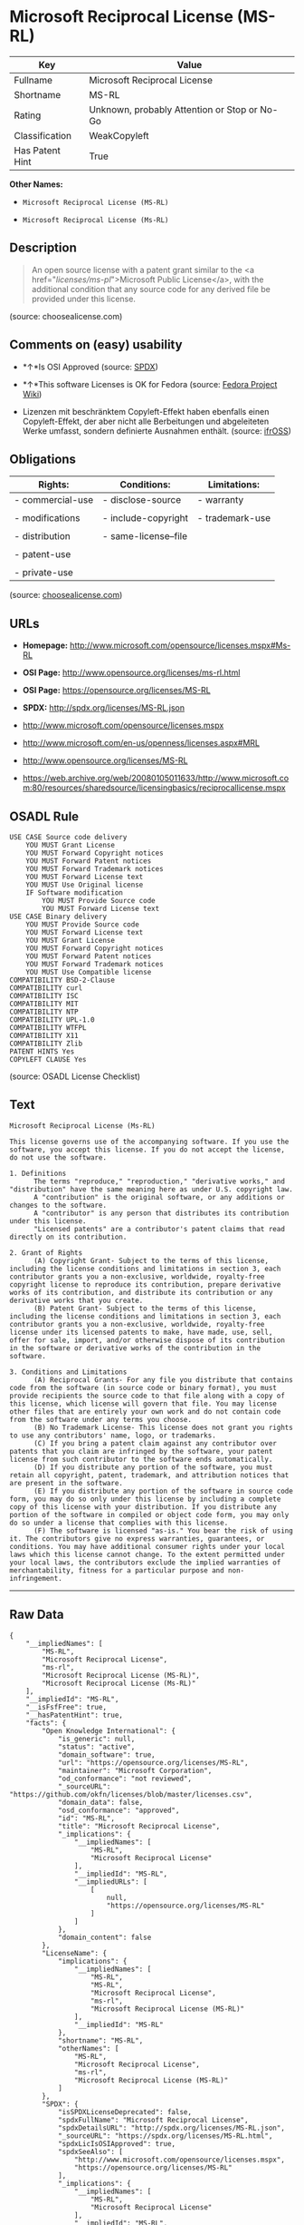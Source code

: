 * Microsoft Reciprocal License (MS-RL)

| Key               | Value                                          |
|-------------------+------------------------------------------------|
| Fullname          | Microsoft Reciprocal License                   |
| Shortname         | MS-RL                                          |
| Rating            | Unknown, probably Attention or Stop or No-Go   |
| Classification    | WeakCopyleft                                   |
| Has Patent Hint   | True                                           |

*Other Names:*

- =Microsoft Reciprocal License (MS-RL)=

- =Microsoft Reciprocal License (Ms-RL)=

** Description

#+BEGIN_QUOTE
  An open source license with a patent grant similar to the <a
  href="/licenses/ms-pl/">Microsoft Public License</a>, with the
  additional condition that any source code for any derived file be
  provided under this license.
#+END_QUOTE

(source: choosealicense.com)

** Comments on (easy) usability

- *↑*Is OSI Approved (source:
  [[https://spdx.org/licenses/MS-RL.html][SPDX]])

- *↑*This software Licenses is OK for Fedora (source:
  [[https://fedoraproject.org/wiki/Licensing:Main?rd=Licensing][Fedora
  Project Wiki]])

- Lizenzen mit beschränktem Copyleft-Effekt haben ebenfalls einen
  Copyleft-Effekt, der aber nicht alle Berbeitungen und abgeleiteten
  Werke umfasst, sondern definierte Ausnahmen enthält. (source:
  [[https://ifross.github.io/ifrOSS/Lizenzcenter][ifrOSS]])

** Obligations

| Rights:            | Conditions:            | Limitations:      |
|--------------------+------------------------+-------------------|
| - commercial-use   | - disclose-source      | - warranty        |
|                    |                        |                   |
| - modifications    | - include-copyright    | - trademark-use   |
|                    |                        |                   |
| - distribution     | - same-license--file   |                   |
|                    |                        |                   |
| - patent-use       |                        |                   |
|                    |                        |                   |
| - private-use      |                        |                   |
                                                                 

(source:
[[https://github.com/github/choosealicense.com/blob/gh-pages/_licenses/ms-rl.txt][choosealicense.com]])

** URLs

- *Homepage:* http://www.microsoft.com/opensource/licenses.mspx#Ms-RL

- *OSI Page:* http://www.opensource.org/licenses/ms-rl.html

- *OSI Page:* https://opensource.org/licenses/MS-RL

- *SPDX:* http://spdx.org/licenses/MS-RL.json

- http://www.microsoft.com/opensource/licenses.mspx

- http://www.microsoft.com/en-us/openness/licenses.aspx#MRL

- http://www.opensource.org/licenses/MS-RL

- https://web.archive.org/web/20080105011633/http://www.microsoft.com:80/resources/sharedsource/licensingbasics/reciprocallicense.mspx

** OSADL Rule

#+BEGIN_EXAMPLE
    USE CASE Source code delivery
    	YOU MUST Grant License
    	YOU MUST Forward Copyright notices
    	YOU MUST Forward Patent notices
    	YOU MUST Forward Trademark notices
    	YOU MUST Forward License text
    	YOU MUST Use Original license
    	IF Software modification
    		YOU MUST Provide Source code
    		YOU MUST Forward License text
    USE CASE Binary delivery
    	YOU MUST Provide Source code
    	YOU MUST Forward License text
    	YOU MUST Grant License
    	YOU MUST Forward Copyright notices
    	YOU MUST Forward Patent notices
    	YOU MUST Forward Trademark notices
    	YOU MUST Use Compatible license
    COMPATIBILITY BSD-2-Clause
    COMPATIBILITY curl
    COMPATIBILITY ISC
    COMPATIBILITY MIT
    COMPATIBILITY NTP
    COMPATIBILITY UPL-1.0
    COMPATIBILITY WTFPL
    COMPATIBILITY X11
    COMPATIBILITY Zlib
    PATENT HINTS Yes
    COPYLEFT CLAUSE Yes
#+END_EXAMPLE

(source: OSADL License Checklist)

** Text

#+BEGIN_EXAMPLE
    Microsoft Reciprocal License (Ms-RL)

    This license governs use of the accompanying software. If you use the software, you accept this license. If you do not accept the license, do not use the software.

    1. Definitions
          The terms "reproduce," "reproduction," "derivative works," and "distribution" have the same meaning here as under U.S. copyright law.
          A "contribution" is the original software, or any additions or changes to the software.
          A "contributor" is any person that distributes its contribution under this license.
          "Licensed patents" are a contributor's patent claims that read directly on its contribution.

    2. Grant of Rights
          (A) Copyright Grant- Subject to the terms of this license, including the license conditions and limitations in section 3, each contributor grants you a non-exclusive, worldwide, royalty-free copyright license to reproduce its contribution, prepare derivative works of its contribution, and distribute its contribution or any derivative works that you create.
          (B) Patent Grant- Subject to the terms of this license, including the license conditions and limitations in section 3, each contributor grants you a non-exclusive, worldwide, royalty-free license under its licensed patents to make, have made, use, sell, offer for sale, import, and/or otherwise dispose of its contribution in the software or derivative works of the contribution in the software.

    3. Conditions and Limitations
          (A) Reciprocal Grants- For any file you distribute that contains code from the software (in source code or binary format), you must provide recipients the source code to that file along with a copy of this license, which license will govern that file. You may license other files that are entirely your own work and do not contain code from the software under any terms you choose.
          (B) No Trademark License- This license does not grant you rights to use any contributors' name, logo, or trademarks.
          (C) If you bring a patent claim against any contributor over patents that you claim are infringed by the software, your patent license from such contributor to the software ends automatically.
          (D) If you distribute any portion of the software, you must retain all copyright, patent, trademark, and attribution notices that are present in the software.
          (E) If you distribute any portion of the software in source code form, you may do so only under this license by including a complete copy of this license with your distribution. If you distribute any portion of the software in compiled or object code form, you may only do so under a license that complies with this license.
          (F) The software is licensed "as-is." You bear the risk of using it. The contributors give no express warranties, guarantees, or conditions. You may have additional consumer rights under your local laws which this license cannot change. To the extent permitted under your local laws, the contributors exclude the implied warranties of merchantability, fitness for a particular purpose and non-infringement.
#+END_EXAMPLE

--------------

** Raw Data

#+BEGIN_EXAMPLE
    {
        "__impliedNames": [
            "MS-RL",
            "Microsoft Reciprocal License",
            "ms-rl",
            "Microsoft Reciprocal License (MS-RL)",
            "Microsoft Reciprocal License (Ms-RL)"
        ],
        "__impliedId": "MS-RL",
        "__isFsfFree": true,
        "__hasPatentHint": true,
        "facts": {
            "Open Knowledge International": {
                "is_generic": null,
                "status": "active",
                "domain_software": true,
                "url": "https://opensource.org/licenses/MS-RL",
                "maintainer": "Microsoft Corporation",
                "od_conformance": "not reviewed",
                "_sourceURL": "https://github.com/okfn/licenses/blob/master/licenses.csv",
                "domain_data": false,
                "osd_conformance": "approved",
                "id": "MS-RL",
                "title": "Microsoft Reciprocal License",
                "_implications": {
                    "__impliedNames": [
                        "MS-RL",
                        "Microsoft Reciprocal License"
                    ],
                    "__impliedId": "MS-RL",
                    "__impliedURLs": [
                        [
                            null,
                            "https://opensource.org/licenses/MS-RL"
                        ]
                    ]
                },
                "domain_content": false
            },
            "LicenseName": {
                "implications": {
                    "__impliedNames": [
                        "MS-RL",
                        "MS-RL",
                        "Microsoft Reciprocal License",
                        "ms-rl",
                        "Microsoft Reciprocal License (MS-RL)"
                    ],
                    "__impliedId": "MS-RL"
                },
                "shortname": "MS-RL",
                "otherNames": [
                    "MS-RL",
                    "Microsoft Reciprocal License",
                    "ms-rl",
                    "Microsoft Reciprocal License (MS-RL)"
                ]
            },
            "SPDX": {
                "isSPDXLicenseDeprecated": false,
                "spdxFullName": "Microsoft Reciprocal License",
                "spdxDetailsURL": "http://spdx.org/licenses/MS-RL.json",
                "_sourceURL": "https://spdx.org/licenses/MS-RL.html",
                "spdxLicIsOSIApproved": true,
                "spdxSeeAlso": [
                    "http://www.microsoft.com/opensource/licenses.mspx",
                    "https://opensource.org/licenses/MS-RL"
                ],
                "_implications": {
                    "__impliedNames": [
                        "MS-RL",
                        "Microsoft Reciprocal License"
                    ],
                    "__impliedId": "MS-RL",
                    "__impliedJudgement": [
                        [
                            "SPDX",
                            {
                                "tag": "PositiveJudgement",
                                "contents": "Is OSI Approved"
                            }
                        ]
                    ],
                    "__isOsiApproved": true,
                    "__impliedURLs": [
                        [
                            "SPDX",
                            "http://spdx.org/licenses/MS-RL.json"
                        ],
                        [
                            null,
                            "http://www.microsoft.com/opensource/licenses.mspx"
                        ],
                        [
                            null,
                            "https://opensource.org/licenses/MS-RL"
                        ]
                    ]
                },
                "spdxLicenseId": "MS-RL"
            },
            "OSADL License Checklist": {
                "_sourceURL": "https://www.osadl.org/fileadmin/checklists/unreflicenses/MS-RL.txt",
                "spdxId": "MS-RL",
                "osadlRule": "USE CASE Source code delivery\r\n\tYOU MUST Grant License\n\tYOU MUST Forward Copyright notices\n\tYOU MUST Forward Patent notices\n\tYOU MUST Forward Trademark notices\n\tYOU MUST Forward License text\n\tYOU MUST Use Original license\n\tIF Software modification\r\n\t\tYOU MUST Provide Source code\n\t\tYOU MUST Forward License text\nUSE CASE Binary delivery\r\n\tYOU MUST Provide Source code\n\tYOU MUST Forward License text\n\tYOU MUST Grant License\n\tYOU MUST Forward Copyright notices\n\tYOU MUST Forward Patent notices\n\tYOU MUST Forward Trademark notices\n\tYOU MUST Use Compatible license\nCOMPATIBILITY BSD-2-Clause\r\nCOMPATIBILITY curl\r\nCOMPATIBILITY ISC\r\nCOMPATIBILITY MIT\r\nCOMPATIBILITY NTP\r\nCOMPATIBILITY UPL-1.0\r\nCOMPATIBILITY WTFPL\r\nCOMPATIBILITY X11\r\nCOMPATIBILITY Zlib\r\nPATENT HINTS Yes\nCOPYLEFT CLAUSE Yes\n",
                "_implications": {
                    "__impliedNames": [
                        "MS-RL"
                    ],
                    "__hasPatentHint": true,
                    "__impliedCopyleft": [
                        [
                            "OSADL License Checklist",
                            "Copyleft"
                        ]
                    ],
                    "__calculatedCopyleft": "Copyleft"
                }
            },
            "Fedora Project Wiki": {
                "GPLv2 Compat?": "NO",
                "rating": "Good",
                "Upstream URL": "http://www.microsoft.com/opensource/licenses.mspx#Ms-RL",
                "GPLv3 Compat?": "NO",
                "Short Name": "MS-RL",
                "licenseType": "license",
                "_sourceURL": "https://fedoraproject.org/wiki/Licensing:Main?rd=Licensing",
                "Full Name": "Microsoft Reciprocal License",
                "FSF Free?": "Yes",
                "_implications": {
                    "__impliedNames": [
                        "Microsoft Reciprocal License"
                    ],
                    "__isFsfFree": true,
                    "__impliedJudgement": [
                        [
                            "Fedora Project Wiki",
                            {
                                "tag": "PositiveJudgement",
                                "contents": "This software Licenses is OK for Fedora"
                            }
                        ]
                    ]
                }
            },
            "Scancode": {
                "otherUrls": [
                    "http://www.microsoft.com/en-us/openness/licenses.aspx#MRL",
                    "http://www.microsoft.com/opensource/licenses.mspx",
                    "http://www.opensource.org/licenses/MS-RL",
                    "https://opensource.org/licenses/MS-RL"
                ],
                "homepageUrl": "http://www.microsoft.com/opensource/licenses.mspx#Ms-RL",
                "shortName": "MS-RL",
                "textUrls": null,
                "text": "Microsoft Reciprocal License (Ms-RL)\n\nThis license governs use of the accompanying software. If you use the software, you accept this license. If you do not accept the license, do not use the software.\n\n1. Definitions\n      The terms \"reproduce,\" \"reproduction,\" \"derivative works,\" and \"distribution\" have the same meaning here as under U.S. copyright law.\n      A \"contribution\" is the original software, or any additions or changes to the software.\n      A \"contributor\" is any person that distributes its contribution under this license.\n      \"Licensed patents\" are a contributor's patent claims that read directly on its contribution.\n\n2. Grant of Rights\n      (A) Copyright Grant- Subject to the terms of this license, including the license conditions and limitations in section 3, each contributor grants you a non-exclusive, worldwide, royalty-free copyright license to reproduce its contribution, prepare derivative works of its contribution, and distribute its contribution or any derivative works that you create.\n      (B) Patent Grant- Subject to the terms of this license, including the license conditions and limitations in section 3, each contributor grants you a non-exclusive, worldwide, royalty-free license under its licensed patents to make, have made, use, sell, offer for sale, import, and/or otherwise dispose of its contribution in the software or derivative works of the contribution in the software.\n\n3. Conditions and Limitations\n      (A) Reciprocal Grants- For any file you distribute that contains code from the software (in source code or binary format), you must provide recipients the source code to that file along with a copy of this license, which license will govern that file. You may license other files that are entirely your own work and do not contain code from the software under any terms you choose.\n      (B) No Trademark License- This license does not grant you rights to use any contributors' name, logo, or trademarks.\n      (C) If you bring a patent claim against any contributor over patents that you claim are infringed by the software, your patent license from such contributor to the software ends automatically.\n      (D) If you distribute any portion of the software, you must retain all copyright, patent, trademark, and attribution notices that are present in the software.\n      (E) If you distribute any portion of the software in source code form, you may do so only under this license by including a complete copy of this license with your distribution. If you distribute any portion of the software in compiled or object code form, you may only do so under a license that complies with this license.\n      (F) The software is licensed \"as-is.\" You bear the risk of using it. The contributors give no express warranties, guarantees, or conditions. You may have additional consumer rights under your local laws which this license cannot change. To the extent permitted under your local laws, the contributors exclude the implied warranties of merchantability, fitness for a particular purpose and non-infringement.",
                "category": "Copyleft Limited",
                "osiUrl": "http://www.opensource.org/licenses/ms-rl.html",
                "owner": "Microsoft",
                "_sourceURL": "https://github.com/nexB/scancode-toolkit/blob/develop/src/licensedcode/data/licenses/ms-rl.yml",
                "key": "ms-rl",
                "name": "Microsoft Reciprocal License",
                "spdxId": "MS-RL",
                "_implications": {
                    "__impliedNames": [
                        "ms-rl",
                        "MS-RL",
                        "MS-RL"
                    ],
                    "__impliedId": "MS-RL",
                    "__impliedCopyleft": [
                        [
                            "Scancode",
                            "WeakCopyleft"
                        ]
                    ],
                    "__calculatedCopyleft": "WeakCopyleft",
                    "__impliedText": "Microsoft Reciprocal License (Ms-RL)\n\nThis license governs use of the accompanying software. If you use the software, you accept this license. If you do not accept the license, do not use the software.\n\n1. Definitions\n      The terms \"reproduce,\" \"reproduction,\" \"derivative works,\" and \"distribution\" have the same meaning here as under U.S. copyright law.\n      A \"contribution\" is the original software, or any additions or changes to the software.\n      A \"contributor\" is any person that distributes its contribution under this license.\n      \"Licensed patents\" are a contributor's patent claims that read directly on its contribution.\n\n2. Grant of Rights\n      (A) Copyright Grant- Subject to the terms of this license, including the license conditions and limitations in section 3, each contributor grants you a non-exclusive, worldwide, royalty-free copyright license to reproduce its contribution, prepare derivative works of its contribution, and distribute its contribution or any derivative works that you create.\n      (B) Patent Grant- Subject to the terms of this license, including the license conditions and limitations in section 3, each contributor grants you a non-exclusive, worldwide, royalty-free license under its licensed patents to make, have made, use, sell, offer for sale, import, and/or otherwise dispose of its contribution in the software or derivative works of the contribution in the software.\n\n3. Conditions and Limitations\n      (A) Reciprocal Grants- For any file you distribute that contains code from the software (in source code or binary format), you must provide recipients the source code to that file along with a copy of this license, which license will govern that file. You may license other files that are entirely your own work and do not contain code from the software under any terms you choose.\n      (B) No Trademark License- This license does not grant you rights to use any contributors' name, logo, or trademarks.\n      (C) If you bring a patent claim against any contributor over patents that you claim are infringed by the software, your patent license from such contributor to the software ends automatically.\n      (D) If you distribute any portion of the software, you must retain all copyright, patent, trademark, and attribution notices that are present in the software.\n      (E) If you distribute any portion of the software in source code form, you may do so only under this license by including a complete copy of this license with your distribution. If you distribute any portion of the software in compiled or object code form, you may only do so under a license that complies with this license.\n      (F) The software is licensed \"as-is.\" You bear the risk of using it. The contributors give no express warranties, guarantees, or conditions. You may have additional consumer rights under your local laws which this license cannot change. To the extent permitted under your local laws, the contributors exclude the implied warranties of merchantability, fitness for a particular purpose and non-infringement.",
                    "__impliedURLs": [
                        [
                            "Homepage",
                            "http://www.microsoft.com/opensource/licenses.mspx#Ms-RL"
                        ],
                        [
                            "OSI Page",
                            "http://www.opensource.org/licenses/ms-rl.html"
                        ],
                        [
                            null,
                            "http://www.microsoft.com/en-us/openness/licenses.aspx#MRL"
                        ],
                        [
                            null,
                            "http://www.microsoft.com/opensource/licenses.mspx"
                        ],
                        [
                            null,
                            "http://www.opensource.org/licenses/MS-RL"
                        ],
                        [
                            null,
                            "https://opensource.org/licenses/MS-RL"
                        ]
                    ]
                }
            },
            "OpenChainPolicyTemplate": {
                "isSaaSDeemed": "no",
                "licenseType": "copyleft",
                "freedomOrDeath": "no",
                "typeCopyleft": "strong",
                "_sourceURL": "https://github.com/OpenChain-Project/curriculum/raw/ddf1e879341adbd9b297cd67c5d5c16b2076540b/policy-template/Open%20Source%20Policy%20Template%20for%20OpenChain%20Specification%201.2.ods",
                "name": "Microsoft Reciprocal License ",
                "commercialUse": true,
                "spdxId": "MS-RL",
                "_implications": {
                    "__impliedNames": [
                        "MS-RL"
                    ]
                }
            },
            "ifrOSS": {
                "ifrKind": "IfrWeakCopyleft",
                "ifrURL": "https://web.archive.org/web/20080105011633/http://www.microsoft.com:80/resources/sharedsource/licensingbasics/reciprocallicense.mspx",
                "_sourceURL": "https://ifross.github.io/ifrOSS/Lizenzcenter",
                "ifrName": "Microsoft Reciprocal License (Ms-RL)",
                "ifrId": null,
                "_implications": {
                    "__impliedNames": [
                        "Microsoft Reciprocal License (Ms-RL)"
                    ],
                    "__impliedJudgement": [
                        [
                            "ifrOSS",
                            {
                                "tag": "NeutralJudgement",
                                "contents": "Lizenzen mit beschrÃ¤nktem Copyleft-Effekt haben ebenfalls einen Copyleft-Effekt, der aber nicht alle Berbeitungen und abgeleiteten Werke umfasst, sondern definierte Ausnahmen enthÃ¤lt."
                            }
                        ]
                    ],
                    "__impliedCopyleft": [
                        [
                            "ifrOSS",
                            "WeakCopyleft"
                        ]
                    ],
                    "__calculatedCopyleft": "WeakCopyleft",
                    "__impliedURLs": [
                        [
                            null,
                            "https://web.archive.org/web/20080105011633/http://www.microsoft.com:80/resources/sharedsource/licensingbasics/reciprocallicense.mspx"
                        ]
                    ]
                }
            },
            "OpenSourceInitiative": {
                "text": [
                    {
                        "url": "https://opensource.org/licenses/MS-RL",
                        "title": "HTML",
                        "media_type": "text/html"
                    }
                ],
                "identifiers": [
                    {
                        "identifier": "MS-RL",
                        "scheme": "SPDX"
                    }
                ],
                "superseded_by": null,
                "_sourceURL": "https://opensource.org/licenses/",
                "name": "Microsoft Reciprocal License (MS-RL)",
                "other_names": [],
                "keywords": [
                    "osi-approved"
                ],
                "id": "MS-RL",
                "links": [
                    {
                        "note": "OSI Page",
                        "url": "https://opensource.org/licenses/MS-RL"
                    }
                ],
                "_implications": {
                    "__impliedNames": [
                        "MS-RL",
                        "Microsoft Reciprocal License (MS-RL)",
                        "MS-RL"
                    ],
                    "__impliedURLs": [
                        [
                            "OSI Page",
                            "https://opensource.org/licenses/MS-RL"
                        ]
                    ]
                }
            },
            "choosealicense.com": {
                "limitations": [
                    "warranty",
                    "trademark-use"
                ],
                "_sourceURL": "https://github.com/github/choosealicense.com/blob/gh-pages/_licenses/ms-rl.txt",
                "content": "---\ntitle: Microsoft Reciprocal License\nspdx-id: MS-RL\n\ndescription: An open source license with a patent grant similar to the <a href=\"/licenses/ms-pl/\">Microsoft Public License</a>, with the additional condition that any source code for any derived file be provided under this license.\n\nhow: Create a text file (typically named LICENSE or LICENSE.txt) in the root of your source code and copy the text of the license into the file.\n\nusing:\n\npermissions:\n  - commercial-use\n  - modifications\n  - distribution\n  - patent-use\n  - private-use\n\nconditions:\n  - disclose-source\n  - include-copyright\n  - same-license--file\n\nlimitations:\n  - warranty\n  - trademark-use\n\n---\n\nMicrosoft Reciprocal License (Ms-RL)\n\nThis license governs use of the accompanying software. If you use the\nsoftware, you accept this license. If you do not accept the license, do not\nuse the software.\n\n1.  Definitions\nThe terms \"reproduce,\" \"reproduction,\" \"derivative works,\" and \"distribution\"\nhave the same meaning here as under U.S. copyright law.\n\nA \"contribution\" is the original software, or any additions or changes to the\nsoftware.\n\nA \"contributor\" is any person that distributes its contribution under this\nlicense.\n\n\"Licensed patents\" are a contributor's patent claims that read directly on its\ncontribution.\n\n2.  Grant of Rights\n     (A) Copyright Grant- Subject to the terms of this license, including the\n     license conditions and limitations in section 3, each contributor grants\n     you a non-exclusive, worldwide, royalty-free copyright license to\n     reproduce its contribution, prepare derivative works of its contribution,\n     and distribute its contribution or any derivative works that you create.\n\n     (B) Patent Grant- Subject to the terms of this license, including the\n     license conditions and limitations in section 3, each contributor grants\n     you a non-exclusive, worldwide, royalty-free license under its licensed\n     patents to make, have made, use, sell, offer for sale, import, and/or\n     otherwise dispose of its contribution in the software or derivative works\n     of the contribution in the software.\n\n3.  Conditions and Limitations\n     (A) Reciprocal Grants- For any file you distribute that contains code\n     from the software (in source code or binary format), you must provide\n     recipients the source code to that file along with a copy of this\n     license, which license will govern that file. You may license other files\n     that are entirely your own work and do not contain code from the software\n     under any terms you choose.\n\n     (B) No Trademark License- This license does not grant you rights to use\n     any contributors' name, logo, or trademarks.\n\n     (C) If you bring a patent claim against any contributor over patents that\n     you claim are infringed by the software, your patent license from such\n     contributor to the software ends automatically.\n\n     (D) If you distribute any portion of the software, you must retain all\n     copyright, patent, trademark, and attribution notices that are present in\n     the software.\n\n     (E) If you distribute any portion of the software in source code form,\n     you may do so only under this license by including a complete copy of\n     this license with your distribution. If you distribute any portion of the\n     software in compiled or object code form, you may only do so under a\n     license that complies with this license.\n\n     (F) The software is licensed \"as-is.\" You bear the risk of using it. The\n     contributors give no express warranties, guarantees, or conditions. You\n     may have additional consumer rights under your local laws which this\n     license cannot change. To the extent permitted under your local laws, the\n     contributors exclude the implied warranties of merchantability, fitness\n     for a particular purpose and non-infringement.\n",
                "name": "ms-rl",
                "hidden": null,
                "spdxId": "MS-RL",
                "conditions": [
                    "disclose-source",
                    "include-copyright",
                    "same-license--file"
                ],
                "permissions": [
                    "commercial-use",
                    "modifications",
                    "distribution",
                    "patent-use",
                    "private-use"
                ],
                "featured": null,
                "nickname": null,
                "how": "Create a text file (typically named LICENSE or LICENSE.txt) in the root of your source code and copy the text of the license into the file.",
                "title": "Microsoft Reciprocal License",
                "_implications": {
                    "__impliedNames": [
                        "ms-rl",
                        "MS-RL"
                    ],
                    "__obligations": {
                        "limitations": [
                            {
                                "tag": "ImpliedLimitation",
                                "contents": "warranty"
                            },
                            {
                                "tag": "ImpliedLimitation",
                                "contents": "trademark-use"
                            }
                        ],
                        "rights": [
                            {
                                "tag": "ImpliedRight",
                                "contents": "commercial-use"
                            },
                            {
                                "tag": "ImpliedRight",
                                "contents": "modifications"
                            },
                            {
                                "tag": "ImpliedRight",
                                "contents": "distribution"
                            },
                            {
                                "tag": "ImpliedRight",
                                "contents": "patent-use"
                            },
                            {
                                "tag": "ImpliedRight",
                                "contents": "private-use"
                            }
                        ],
                        "conditions": [
                            {
                                "tag": "ImpliedCondition",
                                "contents": "disclose-source"
                            },
                            {
                                "tag": "ImpliedCondition",
                                "contents": "include-copyright"
                            },
                            {
                                "tag": "ImpliedCondition",
                                "contents": "same-license--file"
                            }
                        ]
                    }
                },
                "description": "An open source license with a patent grant similar to the <a href=\"/licenses/ms-pl/\">Microsoft Public License</a>, with the additional condition that any source code for any derived file be provided under this license."
            }
        },
        "__impliedJudgement": [
            [
                "Fedora Project Wiki",
                {
                    "tag": "PositiveJudgement",
                    "contents": "This software Licenses is OK for Fedora"
                }
            ],
            [
                "SPDX",
                {
                    "tag": "PositiveJudgement",
                    "contents": "Is OSI Approved"
                }
            ],
            [
                "ifrOSS",
                {
                    "tag": "NeutralJudgement",
                    "contents": "Lizenzen mit beschrÃ¤nktem Copyleft-Effekt haben ebenfalls einen Copyleft-Effekt, der aber nicht alle Berbeitungen und abgeleiteten Werke umfasst, sondern definierte Ausnahmen enthÃ¤lt."
                }
            ]
        ],
        "__impliedCopyleft": [
            [
                "OSADL License Checklist",
                "Copyleft"
            ],
            [
                "Scancode",
                "WeakCopyleft"
            ],
            [
                "ifrOSS",
                "WeakCopyleft"
            ]
        ],
        "__calculatedCopyleft": "WeakCopyleft",
        "__obligations": {
            "limitations": [
                {
                    "tag": "ImpliedLimitation",
                    "contents": "warranty"
                },
                {
                    "tag": "ImpliedLimitation",
                    "contents": "trademark-use"
                }
            ],
            "rights": [
                {
                    "tag": "ImpliedRight",
                    "contents": "commercial-use"
                },
                {
                    "tag": "ImpliedRight",
                    "contents": "modifications"
                },
                {
                    "tag": "ImpliedRight",
                    "contents": "distribution"
                },
                {
                    "tag": "ImpliedRight",
                    "contents": "patent-use"
                },
                {
                    "tag": "ImpliedRight",
                    "contents": "private-use"
                }
            ],
            "conditions": [
                {
                    "tag": "ImpliedCondition",
                    "contents": "disclose-source"
                },
                {
                    "tag": "ImpliedCondition",
                    "contents": "include-copyright"
                },
                {
                    "tag": "ImpliedCondition",
                    "contents": "same-license--file"
                }
            ]
        },
        "__isOsiApproved": true,
        "__impliedText": "Microsoft Reciprocal License (Ms-RL)\n\nThis license governs use of the accompanying software. If you use the software, you accept this license. If you do not accept the license, do not use the software.\n\n1. Definitions\n      The terms \"reproduce,\" \"reproduction,\" \"derivative works,\" and \"distribution\" have the same meaning here as under U.S. copyright law.\n      A \"contribution\" is the original software, or any additions or changes to the software.\n      A \"contributor\" is any person that distributes its contribution under this license.\n      \"Licensed patents\" are a contributor's patent claims that read directly on its contribution.\n\n2. Grant of Rights\n      (A) Copyright Grant- Subject to the terms of this license, including the license conditions and limitations in section 3, each contributor grants you a non-exclusive, worldwide, royalty-free copyright license to reproduce its contribution, prepare derivative works of its contribution, and distribute its contribution or any derivative works that you create.\n      (B) Patent Grant- Subject to the terms of this license, including the license conditions and limitations in section 3, each contributor grants you a non-exclusive, worldwide, royalty-free license under its licensed patents to make, have made, use, sell, offer for sale, import, and/or otherwise dispose of its contribution in the software or derivative works of the contribution in the software.\n\n3. Conditions and Limitations\n      (A) Reciprocal Grants- For any file you distribute that contains code from the software (in source code or binary format), you must provide recipients the source code to that file along with a copy of this license, which license will govern that file. You may license other files that are entirely your own work and do not contain code from the software under any terms you choose.\n      (B) No Trademark License- This license does not grant you rights to use any contributors' name, logo, or trademarks.\n      (C) If you bring a patent claim against any contributor over patents that you claim are infringed by the software, your patent license from such contributor to the software ends automatically.\n      (D) If you distribute any portion of the software, you must retain all copyright, patent, trademark, and attribution notices that are present in the software.\n      (E) If you distribute any portion of the software in source code form, you may do so only under this license by including a complete copy of this license with your distribution. If you distribute any portion of the software in compiled or object code form, you may only do so under a license that complies with this license.\n      (F) The software is licensed \"as-is.\" You bear the risk of using it. The contributors give no express warranties, guarantees, or conditions. You may have additional consumer rights under your local laws which this license cannot change. To the extent permitted under your local laws, the contributors exclude the implied warranties of merchantability, fitness for a particular purpose and non-infringement.",
        "__impliedURLs": [
            [
                "SPDX",
                "http://spdx.org/licenses/MS-RL.json"
            ],
            [
                null,
                "http://www.microsoft.com/opensource/licenses.mspx"
            ],
            [
                null,
                "https://opensource.org/licenses/MS-RL"
            ],
            [
                "Homepage",
                "http://www.microsoft.com/opensource/licenses.mspx#Ms-RL"
            ],
            [
                "OSI Page",
                "http://www.opensource.org/licenses/ms-rl.html"
            ],
            [
                null,
                "http://www.microsoft.com/en-us/openness/licenses.aspx#MRL"
            ],
            [
                null,
                "http://www.opensource.org/licenses/MS-RL"
            ],
            [
                "OSI Page",
                "https://opensource.org/licenses/MS-RL"
            ],
            [
                null,
                "https://web.archive.org/web/20080105011633/http://www.microsoft.com:80/resources/sharedsource/licensingbasics/reciprocallicense.mspx"
            ]
        ]
    }
#+END_EXAMPLE